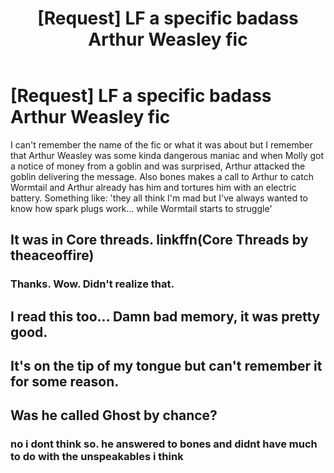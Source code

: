 #+TITLE: [Request] LF a specific badass Arthur Weasley fic

* [Request] LF a specific badass Arthur Weasley fic
:PROPERTIES:
:Author: YellowMeaning
:Score: 8
:DateUnix: 1507938575.0
:DateShort: 2017-Oct-14
:FlairText: Request
:END:
I can't remember the name of the fic or what it was about but I remember that Arthur Weasley was some kinda dangerous maniac and when Molly got a notice of money from a goblin and was surprised, Arthur attacked the goblin delivering the message. Also bones makes a call to Arthur to catch Wormtail and Arthur already has him and tortures him with an electric battery. Something like: 'they all think I'm mad but I've always wanted to know how spark plugs work... while Wormtail starts to struggle'


** It was in Core threads. linkffn(Core Threads by theaceoffire)
:PROPERTIES:
:Author: Wolfeking
:Score: 5
:DateUnix: 1507966255.0
:DateShort: 2017-Oct-14
:END:

*** Thanks. Wow. Didn't realize that.
:PROPERTIES:
:Author: YellowMeaning
:Score: 2
:DateUnix: 1508021081.0
:DateShort: 2017-Oct-15
:END:


** I read this too... Damn bad memory, it was pretty good.
:PROPERTIES:
:Author: will1707
:Score: 1
:DateUnix: 1507941760.0
:DateShort: 2017-Oct-14
:END:


** It's on the tip of my tongue but can't remember it for some reason.
:PROPERTIES:
:Author: SleepyGuy12
:Score: 1
:DateUnix: 1507943530.0
:DateShort: 2017-Oct-14
:END:


** Was he called Ghost by chance?
:PROPERTIES:
:Author: xljj42
:Score: 1
:DateUnix: 1507951662.0
:DateShort: 2017-Oct-14
:END:

*** no i dont think so. he answered to bones and didnt have much to do with the unspeakables i think
:PROPERTIES:
:Author: YellowMeaning
:Score: 1
:DateUnix: 1507959807.0
:DateShort: 2017-Oct-14
:END:
